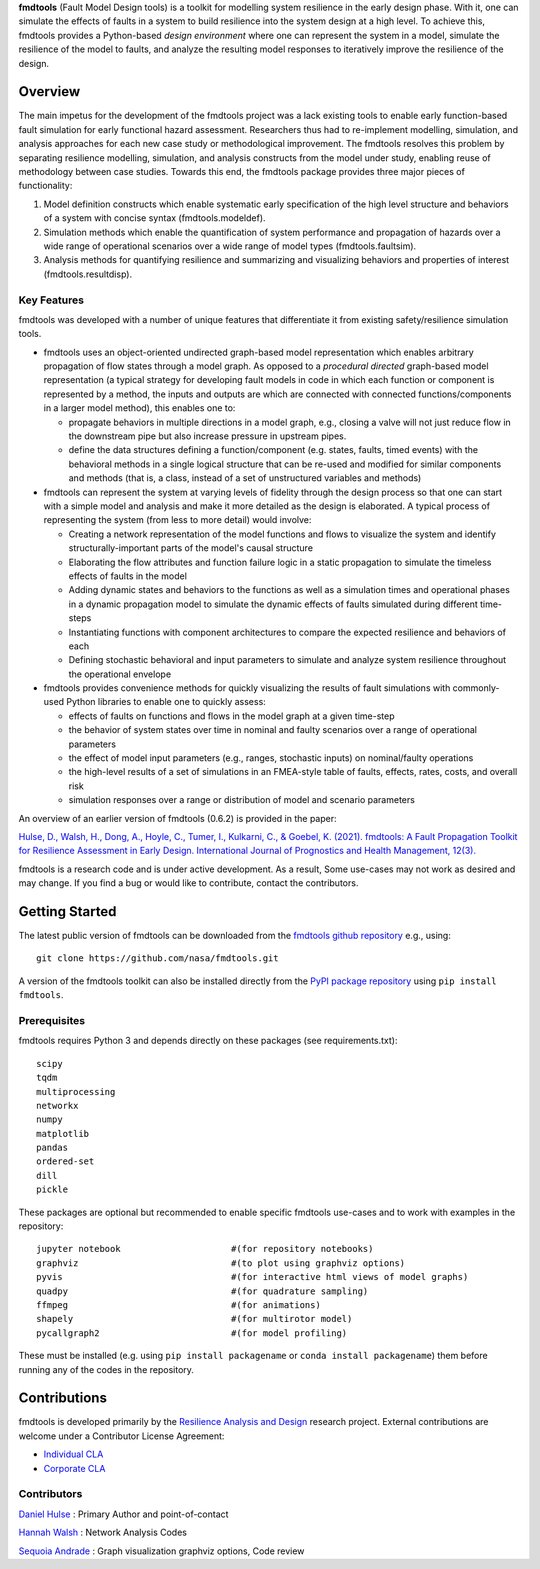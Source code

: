 
**fmdtools** (Fault Model Design tools) is a toolkit for modelling system resilience in the early design phase. With it, one can simulate the effects of faults in a system to build resilience into the system design at a high level.  To achieve this, fmdtools provides a Python-based *design environment* where one can represent the system in a model, simulate the resilience of the model to faults, and analyze the resulting model responses to iteratively improve the resilience of the design.

Overview
====================================

The main impetus for the development of the fmdtools project was a lack existing tools to enable early function-based fault simulation for early functional hazard assessment. Researchers thus had to re-implement modelling, simulation, and analysis approaches for each new case study or methodological improvement. The fmdtools resolves this problem by separating resilience modelling, simulation, and analysis constructs from the model under study, enabling reuse of methodology between case studies. Towards this end, the fmdtools package provides three major pieces of functionality:

1. Model definition constructs which enable systematic early specification of the high level structure and behaviors of a system with concise syntax (fmdtools.modeldef).

2. Simulation methods which enable the quantification of system performance and propagation of hazards over a wide range of operational scenarios over a wide range of model types (fmdtools.faultsim).

3. Analysis methods for quantifying resilience and summarizing and visualizing behaviors and properties of interest (fmdtools.resultdisp).

Key Features
~~~~~~~~~~~~~~~~~~~~~~~~~~~~~~~~~~~~

fmdtools was developed with a number of unique features that differentiate it from existing safety/resilience simulation tools. 

- fmdtools uses an object-oriented undirected graph-based model representation which enables arbitrary propagation of flow states through a model graph. As opposed to a *procedural* *directed* graph-based model representation (a typical strategy for developing fault models in code in which each function or component is represented by a method, the inputs and outputs are which are connected with connected functions/components in a larger model method), this enables one to:
  
  - propagate behaviors in multiple directions in a model graph, e.g., closing a valve will not just reduce flow in the downstream pipe but also increase pressure in upstream pipes.
  
  - define the data structures defining a function/component (e.g. states, faults, timed events) with the behavioral methods in a single logical structure that can be re-used and modified for similar components and methods (that is, a class, instead of a set of unstructured variables and methods)

- fmdtools can represent the system at varying levels of fidelity through the design process so that one can start with a simple model and analysis and make it more detailed as the design is elaborated. A typical process of representing the system (from less to more detail) would involve:
  
  - Creating a network representation of the model functions and flows to visualize the system and identify structurally-important parts of the model's causal structure
  
  - Elaborating the flow attributes and function failure logic in a static propagation to simulate the timeless effects of faults in the model
  
  - Adding dynamic states and behaviors to the functions as well as a simulation times and operational phases in a dynamic propagation model to simulate the dynamic effects of faults simulated during different time-steps
  
  - Instantiating functions with component architectures to compare the expected resilience and behaviors of each
  
  - Defining stochastic behavioral and input parameters to simulate and analyze system resilience throughout the operational envelope

- fmdtools provides convenience methods for quickly visualizing the results of fault simulations with commonly-used Python libraries to enable one to quickly assess:
  
  - effects of faults on functions and flows in the model graph at a given time-step
  
  - the behavior of system states over time in nominal and faulty scenarios over a range of operational parameters
  
  - the effect of model input parameters (e.g., ranges, stochastic inputs) on nominal/faulty operations
  
  - the high-level results of a set of simulations in an FMEA-style table of faults, effects, rates, costs, and overall risk
  
  - simulation responses over a range or distribution of model and scenario parameters


An overview of an earlier version of fmdtools (0.6.2) is provided in the paper:

`Hulse, D., Walsh, H., Dong, A., Hoyle, C., Tumer, I., Kulkarni, C., & Goebel, K. (2021). fmdtools: A Fault Propagation Toolkit for Resilience Assessment in Early Design. International Journal of Prognostics and Health Management, 12(3). <https://doi.org/10.36001/ijphm.2021.v12i3.2954>`_


fmdtools is a research code and is under active development. As a result, Some use-cases may not work as desired and may change. If you find a bug or would like to contribute, contact the contributors. 

Getting Started
====================================

The latest public version of fmdtools can be downloaded from the `fmdtools github repository <https://github.com/nasa/fmdtools/>`_ e.g., using:

::

   git clone https://github.com/nasa/fmdtools.git

A version of the fmdtools toolkit can also be installed directly from the `PyPI package repository <https://pypi.org/project/fmdtools/>`_ using ``pip install fmdtools``. 

Prerequisites
~~~~~~~~~~~~~~~~~~~~~~~~~~~~~~~~~~~~

fmdtools requires Python 3 and depends directly on these packages (see requirements.txt):

::

   scipy
   tqdm
   multiprocessing
   networkx
   numpy
   matplotlib
   pandas
   ordered-set
   dill 
   pickle

These packages are optional but recommended to enable specific fmdtools use-cases and to work with examples in the repository:

::

   jupyter notebook			#(for repository notebooks)
   graphviz				#(to plot using graphviz options)
   pyvis				#(for interactive html views of model graphs)
   quadpy 				#(for quadrature sampling)
   ffmpeg 				#(for animations)
   shapely				#(for multirotor model)
   pycallgraph2				#(for model profiling)

These must be installed (e.g. using ``pip install packagename`` or ``conda install packagename``) them before running any of the codes in the repository. 


Contributions
====================================

fmdtools is developed primarily by the `Resilience Analysis and Design <https://ti.arc.nasa.gov/tech/rse/research/rad/>`_ research project. External contributions are welcome under a Contributor License Agreement:

- `Individual CLA <fmdtools_Individual_CLA.pdf>`_

- `Corporate CLA <fmdtools_Corporate_CLA.pdf>`_

Contributors
~~~~~~~~~~~~~~~~~~~~~~~~~~~~~~~~~~~~

`Daniel Hulse <https://github.com/hulsed>`_ : Primary Author and point-of-contact

`Hannah Walsh <https://github.com/walshh>`_ : Network Analysis Codes

`Sequoia Andrade <https://ti.arc.nasa.gov/profile/andrade/>`_ : Graph visualization graphviz options, Code review


